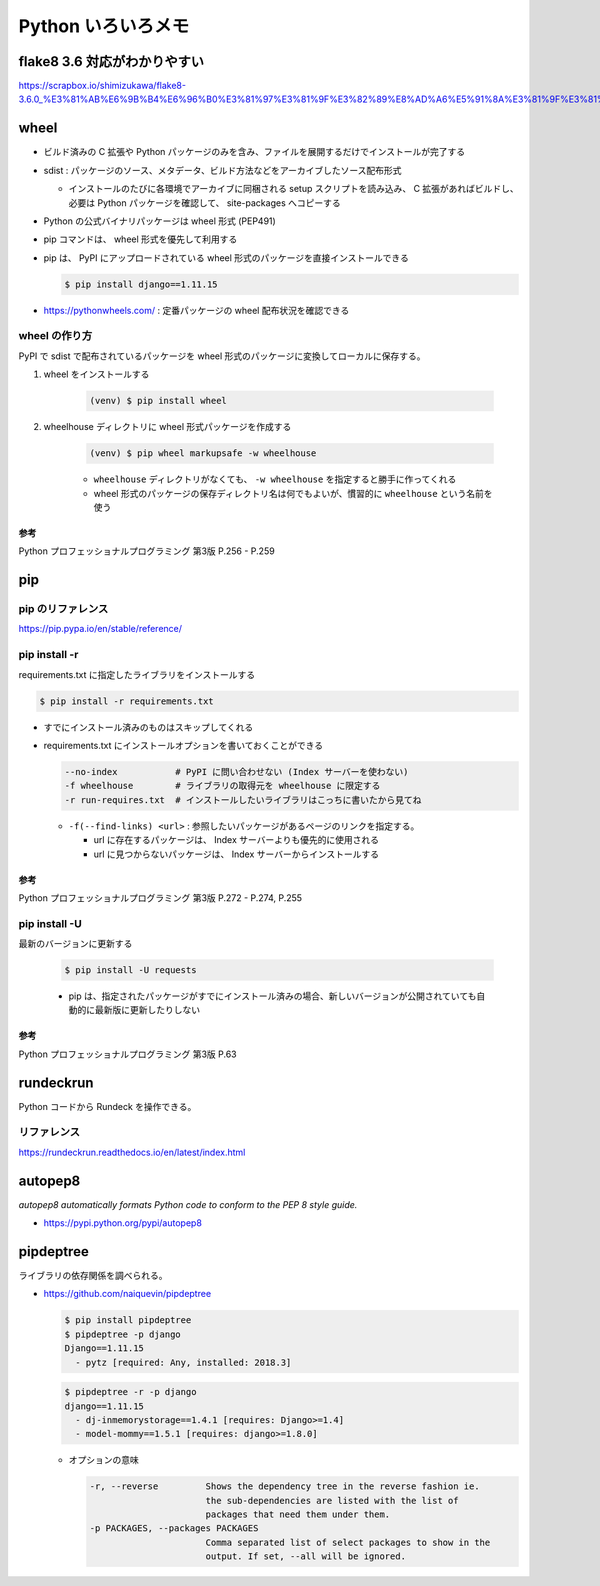 .. article::
   :date: 2018-10-29
   :title: Python いろいろメモ
   :category: python
   :tags:
   :canonical_url: /python/etc/
   :draft: false


===================
Python いろいろメモ
===================


flake8 3.6 対応がわかりやすい
=============================
https://scrapbox.io/shimizukawa/flake8-3.6.0_%E3%81%AB%E6%9B%B4%E6%96%B0%E3%81%97%E3%81%9F%E3%82%89%E8%AD%A6%E5%91%8A%E3%81%9F%E3%81%8F%E3%81%95%E3%82%93%E5%87%BA%E3%81%A6%E3%81%8D%E3%81%9F


wheel
=====
- ビルド済みの C 拡張や Python パッケージのみを含み、ファイルを展開するだけでインストールが完了する
- sdist : パッケージのソース、メタデータ、ビルド方法などをアーカイブしたソース配布形式

  - インストールのたびに各環境でアーカイブに同梱される setup スクリプトを読み込み、 C 拡張があればビルドし、必要は Python パッケージを確認して、 site-packages へコピーする

- Python の公式バイナリパッケージは wheel 形式 (PEP491)
- pip コマンドは、 wheel 形式を優先して利用する
- pip は、 PyPI にアップロードされている wheel 形式のパッケージを直接インストールできる

  .. code-block:: console

    $ pip install django==1.11.15

- https://pythonwheels.com/ : 定番パッケージの wheel 配布状況を確認できる


wheel の作り方
--------------
PyPI で sdist で配布されているパッケージを wheel 形式のパッケージに変換してローカルに保存する。

1. wheel をインストールする

    .. code-block:: console

      (venv) $ pip install wheel

2. wheelhouse ディレクトリに wheel 形式パッケージを作成する

    .. code-block:: console

      (venv) $ pip wheel markupsafe -w wheelhouse

    - ``wheelhouse`` ディレクトリがなくても、 ``-w wheelhouse`` を指定すると勝手に作ってくれる
    - wheel 形式のパッケージの保存ディレクトリ名は何でもよいが、慣習的に ``wheelhouse`` という名前を使う


参考
^^^^
Python プロフェッショナルプログラミング 第3版 P.256 - P.259


pip
====

pip のリファレンス
------------------
https://pip.pypa.io/en/stable/reference/


pip install -r
------------------

requirements.txt に指定したライブラリをインストールする

.. code-block:: console

  $ pip install -r requirements.txt


- すでにインストール済みのものはスキップしてくれる


- requirements.txt にインストールオプションを書いておくことができる

  .. code-block:: console

    --no-index           # PyPI に問い合わせない (Index サーバーを使わない)
    -f wheelhouse        # ライブラリの取得元を wheelhouse に限定する
    -r run-requires.txt  # インストールしたいライブラリはこっちに書いたから見てね

  - ``-f(--find-links) <url>`` : 参照したいパッケージがあるページのリンクを指定する。

    - url に存在するパッケージは、 Index サーバーよりも優先的に使用される
    - url に見つからないパッケージは、 Index サーバーからインストールする


参考
^^^^
Python プロフェッショナルプログラミング 第3版 P.272 - P.274, P.255


pip install -U
------------------
最新のバージョンに更新する

  .. code-block:: console

    $ pip install -U requests


  - pip は、指定されたパッケージがすでにインストール済みの場合、新しいバージョンが公開されていても自動的に最新版に更新したりしない


参考
^^^^
Python プロフェッショナルプログラミング 第3版 P.63


rundeckrun
==========
Python コードから Rundeck を操作できる。

リファレンス
------------
https://rundeckrun.readthedocs.io/en/latest/index.html


autopep8
========
`autopep8 automatically formats Python code to conform to the PEP 8 style guide.`

- https://pypi.python.org/pypi/autopep8


pipdeptree
==========
ライブラリの依存関係を調べられる。

- https://github.com/naiquevin/pipdeptree

  .. code-block:: console

    $ pip install pipdeptree
    $ pipdeptree -p django
    Django==1.11.15
      - pytz [required: Any, installed: 2018.3]


  .. code-block:: console

    $ pipdeptree -r -p django
    django==1.11.15
      - dj-inmemorystorage==1.4.1 [requires: Django>=1.4]
      - model-mommy==1.5.1 [requires: django>=1.8.0]


  - オプションの意味

    .. code-block:: console

      -r, --reverse         Shows the dependency tree in the reverse fashion ie.
                            the sub-dependencies are listed with the list of
                            packages that need them under them.
      -p PACKAGES, --packages PACKAGES
                            Comma separated list of select packages to show in the
                            output. If set, --all will be ignored.
